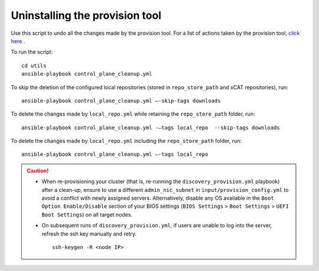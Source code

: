 Uninstalling the provision tool
--------------------------------

Use this script to undo all the changes made by the provision tool. For a list of actions taken by the provision tool, `click here <https://omnia-doc.readthedocs.io/en/latest/InstallationGuides/InstallingProvisionTool/installprovisiontool.html>`_ .

To run the script: ::

    cd utils
    ansible-playbook control_plane_cleanup.yml

To skip the deletion of the configured local repositories (stored in ``repo_store_path`` and xCAT repositories), run: ::

    ansible-playbook control_plane_cleanup.yml –-skip-tags downloads

To delete the changes made by ``local_repo.yml`` while retaining the ``repo_store_path`` folder, run: ::

    ansible-playbook control_plane_cleanup.yml -–tags local_repo  --skip-tags downloads

To delete the changes made by ``local_repo.yml`` including the ``repo_store_path`` folder, run: ::

   	ansible-playbook control_plane_cleanup.yml –-tags local_repo


.. caution::
    * When re-provisioning your cluster (that is, re-running the ``discovery_provision.yml`` playbook) after a clean-up, ensure to use a different ``admin_nic_subnet`` in ``input/provision_config.yml`` to avoid a conflict with newly assigned servers. Alternatively, disable any OS available in the ``Boot Option Enable/Disable`` section of your BIOS settings (``BIOS Settings`` > ``Boot Settings`` > ``UEFI Boot Settings``) on all target nodes.
    * On subsequent runs of ``discovery_provision.yml``, if users are unable to log into the server, refresh the ssh key manually and retry. ::

        ssh-keygen -R <node IP>

